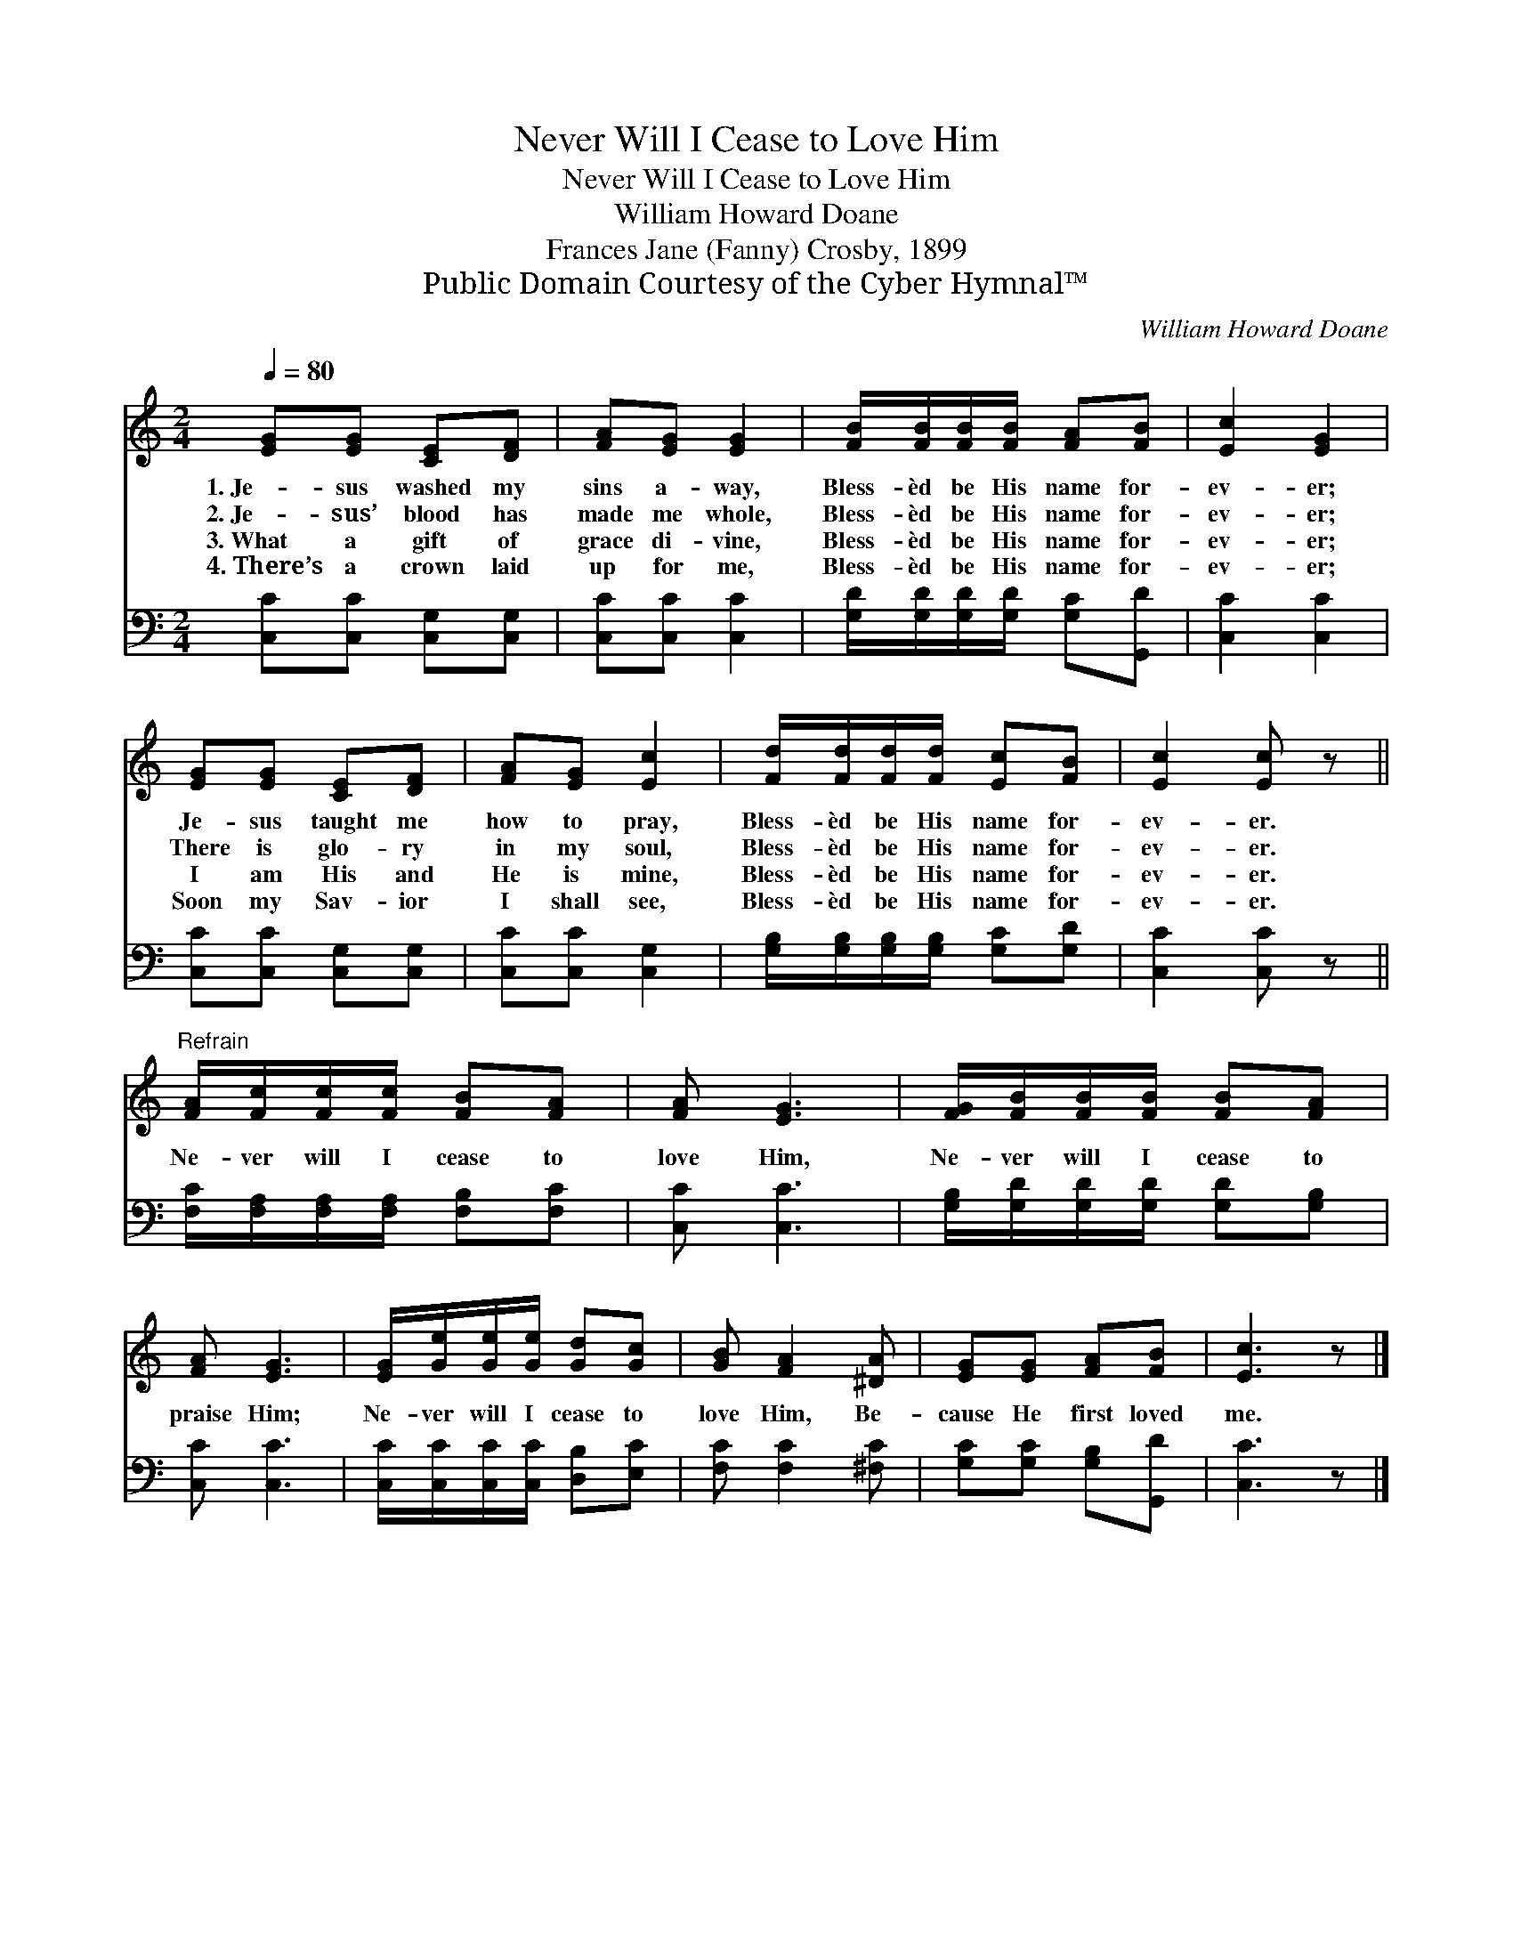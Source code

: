 X:1
T:Never Will I Cease to Love Him
T:Never Will I Cease to Love Him
T:William Howard Doane
T:Frances Jane (Fanny) Crosby, 1899
T:Public Domain Courtesy of the Cyber Hymnal™
C:William Howard Doane
Z:Public Domain
Z:Courtesy of the Cyber Hymnal™
%%score 1 2
L:1/8
Q:1/4=80
M:2/4
K:C
V:1 treble 
V:2 bass 
V:1
 [EG][EG] [CE][DF] | [FA][EG] [EG]2 | [FB]/[FB]/[FB]/[FB]/ [FA][FB] | [Ec]2 [EG]2 | %4
w: 1.~Je- sus washed my|sins a- way,|Bless- èd be His name for-|ev- er;|
w: 2.~Je- sus’ blood has|made me whole,|Bless- èd be His name for-|ev- er;|
w: 3.~What a gift of|grace di- vine,|Bless- èd be His name for-|ev- er;|
w: 4.~There’s a crown laid|up for me,|Bless- èd be His name for-|ev- er;|
 [EG][EG] [CE][DF] | [FA][EG] [Ec]2 | [Fd]/[Fd]/[Fd]/[Fd]/ [Ec][FB] | [Ec]2 [Ec] z || %8
w: Je- sus taught me|how to pray,|Bless- èd be His name for-|ev- er.|
w: There is glo- ry|in my soul,|Bless- èd be His name for-|ev- er.|
w: I am His and|He is mine,|Bless- èd be His name for-|ev- er.|
w: Soon my Sav- ior|I shall see,|Bless- èd be His name for-|ev- er.|
"^Refrain" [FA]/[Fc]/[Fc]/[Fc]/ [FB][FA] | [FA] [EG]3 | [FG]/[FB]/[FB]/[FB]/ [FB][FA] | %11
w: |||
w: |||
w: Ne- ver will I cease to|love Him,|Ne- ver will I cease to|
w: |||
 [FA] [EG]3 | [EG]/[Ge]/[Ge]/[Ge]/ [Gd][Gc] | [GB] [FA]2 [^DA] | [EG][EG] [FA][FB] | [Ec]3 z |] %16
w: |||||
w: |||||
w: praise Him;|Ne- ver will I cease to|love Him, Be-|cause He first loved|me.|
w: |||||
V:2
 [C,C][C,C] [C,G,][C,G,] | [C,C][C,C] [C,C]2 | [G,D]/[G,D]/[G,D]/[G,D]/ [G,C][G,,D] | %3
 [C,C]2 [C,C]2 | [C,C][C,C] [C,G,][C,G,] | [C,C][C,C] [C,G,]2 | %6
 [G,B,]/[G,B,]/[G,B,]/[G,B,]/ [G,C][G,D] | [C,C]2 [C,C] z || %8
 [F,C]/[F,A,]/[F,A,]/[F,A,]/ [F,B,][F,C] | [C,C] [C,C]3 | [G,B,]/[G,D]/[G,D]/[G,D]/ [G,D][G,B,] | %11
 [C,C] [C,C]3 | [C,C]/[C,C]/[C,C]/[C,C]/ [D,B,][E,C] | [F,C] [F,C]2 [^F,C] | %14
 [G,C][G,C] [G,B,][G,,D] | [C,C]3 z |] %16

